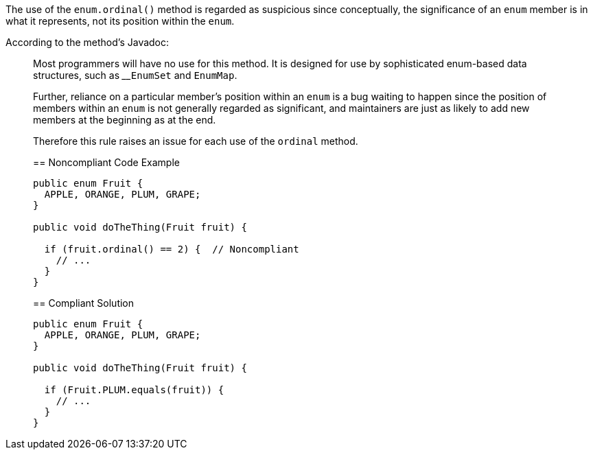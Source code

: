 The use of the ``++enum.ordinal()++`` method is regarded as suspicious since conceptually, the significance of an ``++enum++`` member is in what it represents, not its position within the ``++enum++``. 


According to the method's Javadoc:

____
Most programmers will have no use for this method. It is designed for use by sophisticated enum-based data structures, such as 
____``++EnumSet++`` and ``++EnumMap++``.


Further, reliance on a particular member's position within an ``++enum++`` is a bug waiting to happen since the position of members within an ``++enum++`` is not generally regarded as significant, and maintainers are just as likely to add new members at the beginning as at the end.


Therefore this rule raises an issue for each use of the ``++ordinal++`` method.


== Noncompliant Code Example

----
public enum Fruit {
  APPLE, ORANGE, PLUM, GRAPE;
}

public void doTheThing(Fruit fruit) {

  if (fruit.ordinal() == 2) {  // Noncompliant
    // ...
  }
}
----


== Compliant Solution

----
public enum Fruit {
  APPLE, ORANGE, PLUM, GRAPE;
}

public void doTheThing(Fruit fruit) {

  if (Fruit.PLUM.equals(fruit)) {
    // ...
  }
}
----


